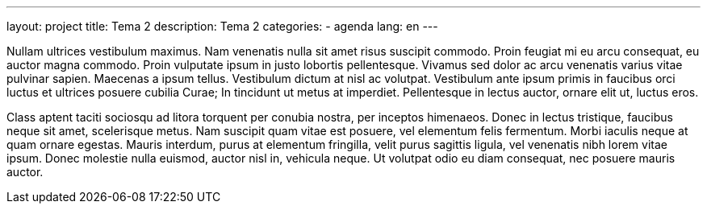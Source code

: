 ---
layout: project
title: Tema 2
description: Tema 2
categories:
  - agenda
lang: en
---

Nullam ultrices vestibulum maximus. Nam venenatis nulla sit amet risus suscipit commodo. Proin feugiat mi eu arcu consequat, eu auctor magna commodo. Proin vulputate ipsum in justo lobortis pellentesque. Vivamus sed dolor ac arcu venenatis varius vitae pulvinar sapien. Maecenas a ipsum tellus. Vestibulum dictum at nisl ac volutpat. Vestibulum ante ipsum primis in faucibus orci luctus et ultrices posuere cubilia Curae; In tincidunt ut metus at imperdiet. Pellentesque in lectus auctor, ornare elit ut, luctus eros.

Class aptent taciti sociosqu ad litora torquent per conubia nostra, per inceptos himenaeos. Donec in lectus tristique, faucibus neque sit amet, scelerisque metus. Nam suscipit quam vitae est posuere, vel elementum felis fermentum. Morbi iaculis neque at quam ornare egestas. Mauris interdum, purus at elementum fringilla, velit purus sagittis ligula, vel venenatis nibh lorem vitae ipsum. Donec molestie nulla euismod, auctor nisl in, vehicula neque. Ut volutpat odio eu diam consequat, nec posuere mauris auctor.